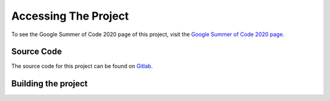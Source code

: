 .. _AccessingTheProject:

=====================
Accessing The Project
=====================
To see the Google Summer of Code 2020 page of this project, visit 
the `Google Summer of Code 2020 page <https://summerofcode.withgoogle.com/projects/#4648063622184960>`_.

-----------
Source Code
-----------
The source code for this project can be found on `Gitlab <https://gitlab.idial.institute/panorama.gsoc2020.project/org.eclipse.app4mc.visualization.timeline>`_.

--------------------
Building the project
--------------------